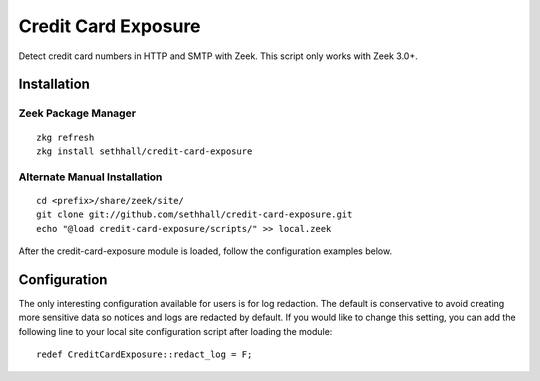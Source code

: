 Credit Card Exposure
====================

Detect credit card numbers in HTTP and SMTP with Zeek.  This script only works with Zeek 3.0+.

Installation
------------

Zeek Package Manager
********************

::

	zkg refresh
	zkg install sethhall/credit-card-exposure

Alternate Manual Installation
*****************************

::

	cd <prefix>/share/zeek/site/
	git clone git://github.com/sethhall/credit-card-exposure.git
	echo "@load credit-card-exposure/scripts/" >> local.zeek

After the credit-card-exposure module is loaded, follow the configuration 
examples below.

Configuration
-------------

The only interesting configuration available for users is for log
redaction.  The default is conservative to avoid creating more sensitive data
so notices and logs are redacted by default.  If you would like to change this
setting, you can add the following line to your local site configuration script
after loading the module::

	redef CreditCardExposure::redact_log = F;

